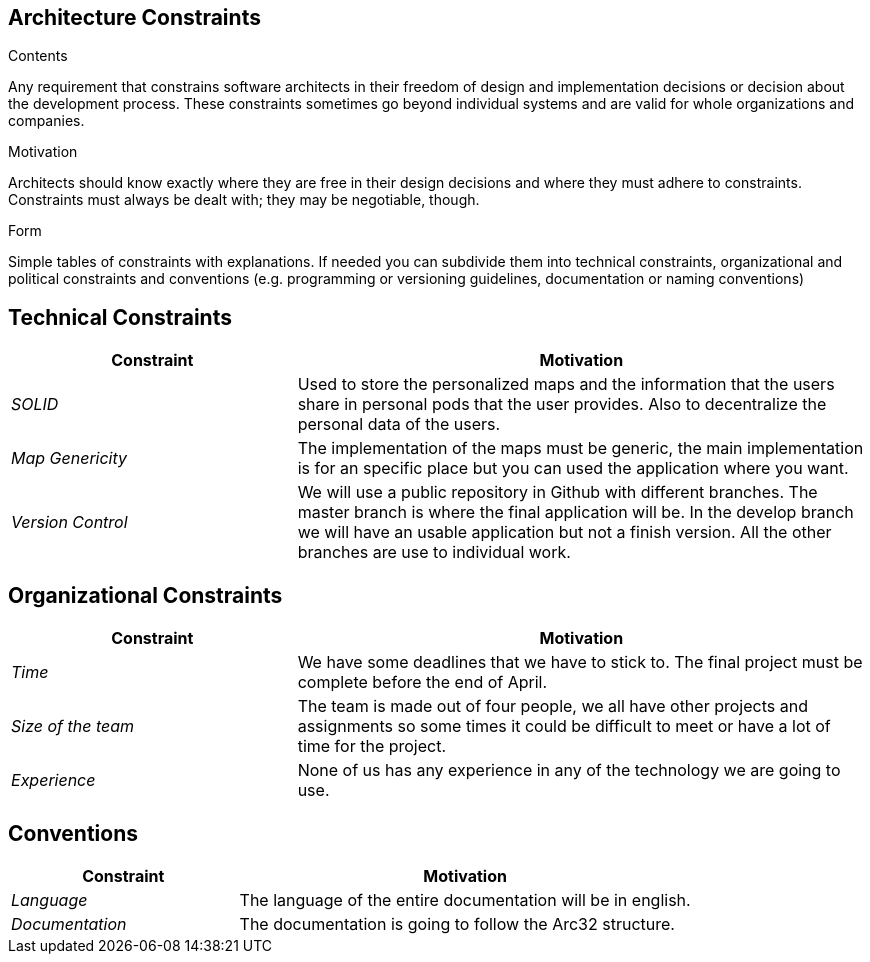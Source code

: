 [[section-architecture-constraints]]
== Architecture Constraints


[role="arc42help"]
****
.Contents
Any requirement that constrains software architects in their freedom of design and implementation decisions or decision about the development process. These constraints sometimes go beyond individual systems and are valid for whole organizations and companies.

.Motivation
Architects should know exactly where they are free in their design decisions and where they must adhere to constraints.
Constraints must always be dealt with; they may be negotiable, though.

.Form
Simple tables of constraints with explanations.
If needed you can subdivide them into
technical constraints, organizational and political constraints and
conventions (e.g. programming or versioning guidelines, documentation or naming conventions)
****
== Technical Constraints

[options="header",cols="1,2"]
|===
|Constraint|Motivation
| _SOLID_ | Used to store the personalized maps and the information that the users share in personal pods that the user provides. Also to decentralize the personal data of the users.
| _Map Genericity_ | The implementation of the maps must be generic, the main implementation is for an specific place but you can used the application where you want.
| _Version Control_ | We will use a public repository in Github with different branches. The master branch is where the final application will be. In the develop branch we will have an usable application but not a finish version. All the other branches are use to individual work.
|===

== Organizational Constraints

[options="header",cols="1,2"]
|===
|Constraint|Motivation
| _Time_ | We have some deadlines that we have to stick to. The final project must be complete before the end of April.
| _Size of the team_ | The team is made out of four people, we all have other projects and assignments so some times it could be difficult to meet or have a lot of time for the project.
| _Experience_ | None of us has any experience in any of the technology we are going to use.
|===

== Conventions

[options="header",cols="1,2"]
|===
|Constraint|Motivation
| _Language_ | The language of the entire documentation will be in english.
| _Documentation_ | The documentation is going to follow the Arc32 structure.
|===